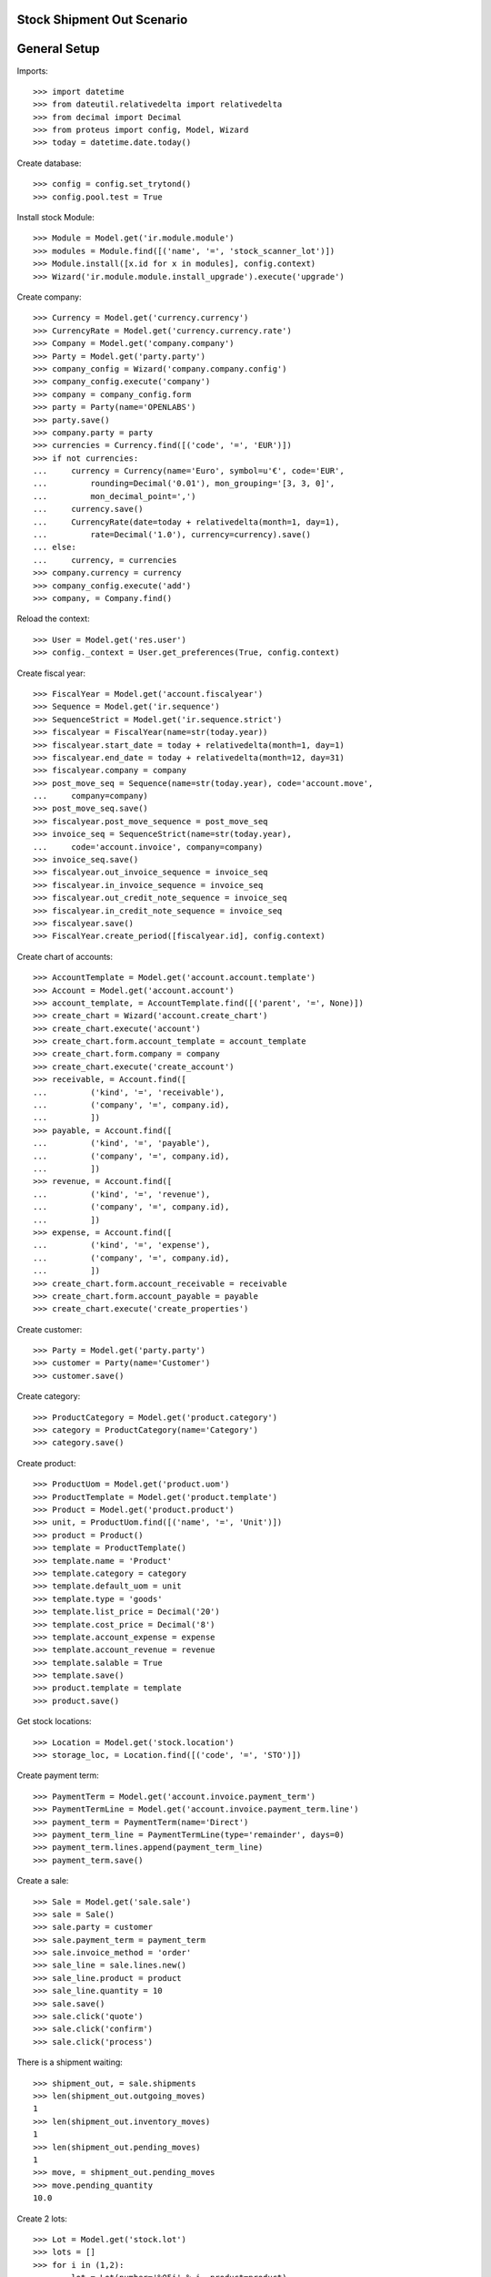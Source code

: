 ===========================
Stock Shipment Out Scenario
===========================

=============
General Setup
=============

Imports::

    >>> import datetime
    >>> from dateutil.relativedelta import relativedelta
    >>> from decimal import Decimal
    >>> from proteus import config, Model, Wizard
    >>> today = datetime.date.today()

Create database::

    >>> config = config.set_trytond()
    >>> config.pool.test = True

Install stock Module::

    >>> Module = Model.get('ir.module.module')
    >>> modules = Module.find([('name', '=', 'stock_scanner_lot')])
    >>> Module.install([x.id for x in modules], config.context)
    >>> Wizard('ir.module.module.install_upgrade').execute('upgrade')

Create company::

    >>> Currency = Model.get('currency.currency')
    >>> CurrencyRate = Model.get('currency.currency.rate')
    >>> Company = Model.get('company.company')
    >>> Party = Model.get('party.party')
    >>> company_config = Wizard('company.company.config')
    >>> company_config.execute('company')
    >>> company = company_config.form
    >>> party = Party(name='OPENLABS')
    >>> party.save()
    >>> company.party = party
    >>> currencies = Currency.find([('code', '=', 'EUR')])
    >>> if not currencies:
    ...     currency = Currency(name='Euro', symbol=u'€', code='EUR',
    ...         rounding=Decimal('0.01'), mon_grouping='[3, 3, 0]',
    ...         mon_decimal_point=',')
    ...     currency.save()
    ...     CurrencyRate(date=today + relativedelta(month=1, day=1),
    ...         rate=Decimal('1.0'), currency=currency).save()
    ... else:
    ...     currency, = currencies
    >>> company.currency = currency
    >>> company_config.execute('add')
    >>> company, = Company.find()

Reload the context::

    >>> User = Model.get('res.user')
    >>> config._context = User.get_preferences(True, config.context)

Create fiscal year::

    >>> FiscalYear = Model.get('account.fiscalyear')
    >>> Sequence = Model.get('ir.sequence')
    >>> SequenceStrict = Model.get('ir.sequence.strict')
    >>> fiscalyear = FiscalYear(name=str(today.year))
    >>> fiscalyear.start_date = today + relativedelta(month=1, day=1)
    >>> fiscalyear.end_date = today + relativedelta(month=12, day=31)
    >>> fiscalyear.company = company
    >>> post_move_seq = Sequence(name=str(today.year), code='account.move',
    ...     company=company)
    >>> post_move_seq.save()
    >>> fiscalyear.post_move_sequence = post_move_seq
    >>> invoice_seq = SequenceStrict(name=str(today.year),
    ...     code='account.invoice', company=company)
    >>> invoice_seq.save()
    >>> fiscalyear.out_invoice_sequence = invoice_seq
    >>> fiscalyear.in_invoice_sequence = invoice_seq
    >>> fiscalyear.out_credit_note_sequence = invoice_seq
    >>> fiscalyear.in_credit_note_sequence = invoice_seq
    >>> fiscalyear.save()
    >>> FiscalYear.create_period([fiscalyear.id], config.context)

Create chart of accounts::

    >>> AccountTemplate = Model.get('account.account.template')
    >>> Account = Model.get('account.account')
    >>> account_template, = AccountTemplate.find([('parent', '=', None)])
    >>> create_chart = Wizard('account.create_chart')
    >>> create_chart.execute('account')
    >>> create_chart.form.account_template = account_template
    >>> create_chart.form.company = company
    >>> create_chart.execute('create_account')
    >>> receivable, = Account.find([
    ...         ('kind', '=', 'receivable'),
    ...         ('company', '=', company.id),
    ...         ])
    >>> payable, = Account.find([
    ...         ('kind', '=', 'payable'),
    ...         ('company', '=', company.id),
    ...         ])
    >>> revenue, = Account.find([
    ...         ('kind', '=', 'revenue'),
    ...         ('company', '=', company.id),
    ...         ])
    >>> expense, = Account.find([
    ...         ('kind', '=', 'expense'),
    ...         ('company', '=', company.id),
    ...         ])
    >>> create_chart.form.account_receivable = receivable
    >>> create_chart.form.account_payable = payable
    >>> create_chart.execute('create_properties')

Create customer::

    >>> Party = Model.get('party.party')
    >>> customer = Party(name='Customer')
    >>> customer.save()

Create category::

    >>> ProductCategory = Model.get('product.category')
    >>> category = ProductCategory(name='Category')
    >>> category.save()

Create product::

    >>> ProductUom = Model.get('product.uom')
    >>> ProductTemplate = Model.get('product.template')
    >>> Product = Model.get('product.product')
    >>> unit, = ProductUom.find([('name', '=', 'Unit')])
    >>> product = Product()
    >>> template = ProductTemplate()
    >>> template.name = 'Product'
    >>> template.category = category
    >>> template.default_uom = unit
    >>> template.type = 'goods'
    >>> template.list_price = Decimal('20')
    >>> template.cost_price = Decimal('8')
    >>> template.account_expense = expense
    >>> template.account_revenue = revenue
    >>> template.salable = True
    >>> template.save()
    >>> product.template = template
    >>> product.save()

Get stock locations::


    >>> Location = Model.get('stock.location')
    >>> storage_loc, = Location.find([('code', '=', 'STO')])

Create payment term::

    >>> PaymentTerm = Model.get('account.invoice.payment_term')
    >>> PaymentTermLine = Model.get('account.invoice.payment_term.line')
    >>> payment_term = PaymentTerm(name='Direct')
    >>> payment_term_line = PaymentTermLine(type='remainder', days=0)
    >>> payment_term.lines.append(payment_term_line)
    >>> payment_term.save()

Create a sale::

    >>> Sale = Model.get('sale.sale')
    >>> sale = Sale()
    >>> sale.party = customer
    >>> sale.payment_term = payment_term
    >>> sale.invoice_method = 'order'
    >>> sale_line = sale.lines.new()
    >>> sale_line.product = product
    >>> sale_line.quantity = 10
    >>> sale.save()
    >>> sale.click('quote')
    >>> sale.click('confirm')
    >>> sale.click('process')


There is a shipment waiting::

    >>> shipment_out, = sale.shipments
    >>> len(shipment_out.outgoing_moves)
    1
    >>> len(shipment_out.inventory_moves)
    1
    >>> len(shipment_out.pending_moves)
    1
    >>> move, = shipment_out.pending_moves
    >>> move.pending_quantity
    10.0

Create 2 lots::

    >>> Lot = Model.get('stock.lot')
    >>> lots = []
    >>> for i in (1,2):
    ...     lot = Lot(number='%05i' % i, product=product)
    ...     lot.save()
    ...     lots.append(lot)
    >>> lot1, lot2 = lots

Scan products and assign it::

    >>> shipment_out.scanned_product = product
    >>> shipment_out.scanned_quantity = 1.0
    >>> shipment_out.scanned_lot = lot1
    >>> shipment_out.click('scan')
    >>> move, = shipment_out.pending_moves
    >>> move.received_quantity == 1.0
    True
    >>> move.pending_quantity == 9.0
    True
    >>> move.lot == lot1
    True
    >>> shipment_out.scanned_product == None
    True
    >>> shipment_out.scanned_quantity == 0.0
    True
    >>> shipment_out.scanned_lot == None
    True
    >>> shipment_out.scanned_product = product
    >>> shipment_out.scanned_quantity = 1.0
    >>> shipment_out.scanned_lot = lot2
    >>> shipment_out.click('scan')
    >>> len(shipment_out.pending_moves)
    1
    >>> len(shipment_out.inventory_moves)
    2
    >>> sorted([m.lot for m in shipment_out.inventory_moves]) == [lot1, lot2]
    True
